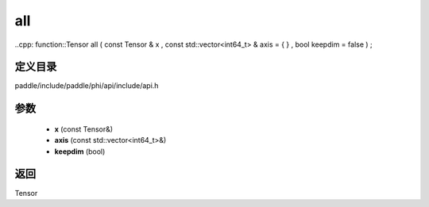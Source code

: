 .. _cn_api_paddle_experimental_all:

all
-------------------------------

..cpp: function::Tensor all ( const Tensor & x , const std::vector<int64_t> & axis = { } , bool keepdim = false ) ;


定义目录
:::::::::::::::::::::
paddle/include/paddle/phi/api/include/api.h

参数
:::::::::::::::::::::
	- **x** (const Tensor&)
	- **axis** (const std::vector<int64_t>&)
	- **keepdim** (bool)

返回
:::::::::::::::::::::
Tensor

